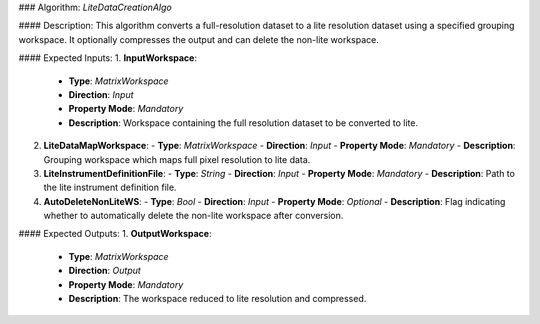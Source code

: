 ### Algorithm: `LiteDataCreationAlgo`

#### Description:
This algorithm converts a full-resolution dataset to a lite resolution dataset
using a specified grouping workspace. It optionally compresses the output and
can delete the non-lite workspace.

#### Expected Inputs:
1. **InputWorkspace**:
   - **Type**: `MatrixWorkspace`
   - **Direction**: `Input`
   - **Property Mode**: `Mandatory`
   - **Description**: Workspace containing the full resolution dataset to be converted to lite.

2. **LiteDataMapWorkspace**:
   - **Type**: `MatrixWorkspace`
   - **Direction**: `Input`
   - **Property Mode**: `Mandatory`
   - **Description**: Grouping workspace which maps full pixel resolution to lite data.

3. **LiteInstrumentDefinitionFile**:
   - **Type**: `String`
   - **Direction**: `Input`
   - **Property Mode**: `Mandatory`
   - **Description**: Path to the lite instrument definition file.

4. **AutoDeleteNonLiteWS**:
   - **Type**: `Bool`
   - **Direction**: `Input`
   - **Property Mode**: `Optional`
   - **Description**: Flag indicating whether to automatically delete the non-lite workspace after conversion.

#### Expected Outputs:
1. **OutputWorkspace**:
   - **Type**: `MatrixWorkspace`
   - **Direction**: `Output`
   - **Property Mode**: `Mandatory`
   - **Description**: The workspace reduced to lite resolution and compressed.
